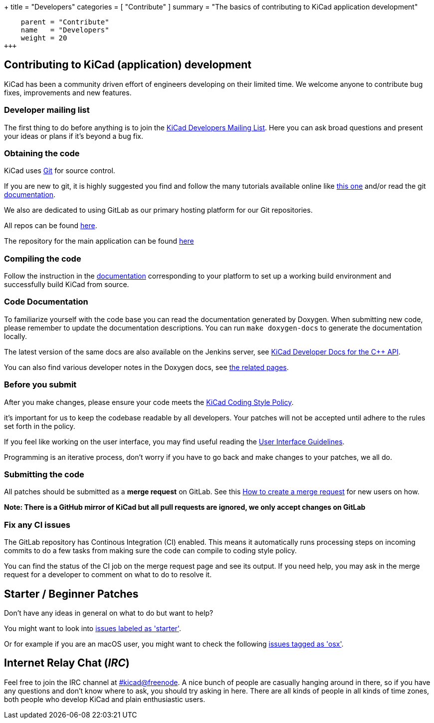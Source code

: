 +++
title = "Developers"
categories = [ "Contribute" ]
summary = "The basics of contributing to KiCad application development"
[menu.main]
    parent = "Contribute"
    name   = "Developers"
    weight = 20
+++

== Contributing to KiCad (application) development
KiCad has been a community driven effort of engineers developing on their limited time.
We welcome anyone to contribute bug fixes, improvements and new features.


=== Developer mailing list
The first thing to do before anything is to join the
link:https://launchpad.net/~kicad-developers[KiCad Developers Mailing List].
Here you can ask broad questions and present your ideas or plans if it's beyond a bug fix.


=== Obtaining the code
KiCad uses link:https://git-scm.com/book/en/v2/Getting-Started-What-is-Git[Git] 
for source control.

If you are new to git, it is highly suggested you 
find and follow the many tutorials available online like
link:http://learngitbranching.js.org/[this one] 
and/or read the git link:https://git-scm.com/doc[documentation].


We also are dedicated to using GitLab as our primary hosting platform for our Git repositories.

All repos can be found https://gitlab.com/kicad/[here].


The repository for the main application can be found https://gitlab.com/kicad/code/kicad/[here]

=== Compiling the code
Follow the instruction in the link:http://docs.kicad-pcb.org/doxygen/md_Documentation_development_compiling.html[documentation]
corresponding to your platform to set up a working build environment
and successfully build KiCad from source.

=== Code Documentation

To familiarize yourself with the code base you can read the
documentation generated by Doxygen. When submitting new code, please
remember to update the documentation descriptions. You can run
`make doxygen-docs` to generate the documentation locally.

The latest version of the same docs are also available on the Jenkins
server, see
link:http://docs.kicad-pcb.org/doxygen/namespaces.html[KiCad Developer Docs for the C++ API].

You can also find various developer notes in the Doxygen docs, see
link:http://docs.kicad-pcb.org/doxygen/pages.html[the
related pages].

=== Before you submit
After you make changes, please ensure your code meets the link:http://docs.kicad-pcb.org/doxygen/md_Documentation_development_coding-style-policy.html[KiCad Coding Style Policy].

it's important for us to keep the codebase readable by
all developers. Your patches will not be accepted until adhere to the rules set forth in the policy.

If you feel like working on the user interface, you may find useful reading the
link:http://docs.kicad-pcb.org/doxygen/md_Documentation_development_ui-policy.html[User Interface Guidelines].

Programming is an iterative process, don't worry if you have to go back and make changes to your patches, we all do.

=== Submitting the code
All patches should be submitted as a *merge request* on GitLab. 
See this https://docs.gitlab.com/ee/user/project/merge_requests/creating_merge_requests.html[How to create a merge request] for new users on how.

*Note: There is a GitHub mirror of KiCad but all pull requests are ignored, we only accept changes on GitLab*

=== Fix any CI issues
The GitLab repository has Continous Integration (CI) enabled. This means it automatically runs processing steps on incoming commits to do a few tasks from making sure
the code can compile to coding style policy.

You can find the status of the CI job on the merge request page and see its output. If you need help, you may ask in the merge request for a developer to comment on what to do to resolve it.


== Starter / Beginner Patches
Don't have any ideas in general on what to do but want to help?

You might want to look into link:++https://gitlab.com/kicad/code/kicad/issues?scope=all&utf8=%E2%9C%93&state=opened&label_name[]=starter++[issues labeled as 'starter'].

Or for example if you are an macOS user, you might want to check the
following
link:++https://gitlab.com/kicad/code/kicad/issues?scope=all&utf8=%E2%9C%93&state=opened&label_name[]=macos++[issues tagged as 'osx'].


== Internet Relay Chat (_IRC_)

Feel free to join the IRC channel at
irc://irc.freenode.net/#kicad[#kicad@freenode]. A nice bunch of people
are casually hanging around in there, so if you have any questions and
don't know where to ask, you should try asking in here. There are all
kinds of people in all kinds of time zones, both people who develop KiCad
and plain enthusiastic users.